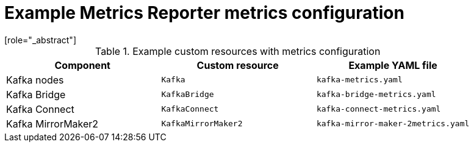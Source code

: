 
// This assembly is included in the following assemblies:
//
// metrics/assembly-metrics-config-files.adoc

[id='ref-metrics-reporter-config-{context}']

= Example Metrics Reporter metrics configuration
[role="_abstract"]

.Example custom resources with metrics configuration
[cols="3*",options="header",stripes="none"]
|===
|Component
|Custom resource
|Example YAML file

|Kafka nodes
|`Kafka`
|`kafka-metrics.yaml`

|Kafka Bridge
|`KafkaBridge`
|`kafka-bridge-metrics.yaml`

|Kafka Connect
|`KafkaConnect`
|`kafka-connect-metrics.yaml`

|Kafka MirrorMaker2
|`KafkaMirrorMaker2`
|`kafka-mirror-maker-2metrics.yaml`

|===
